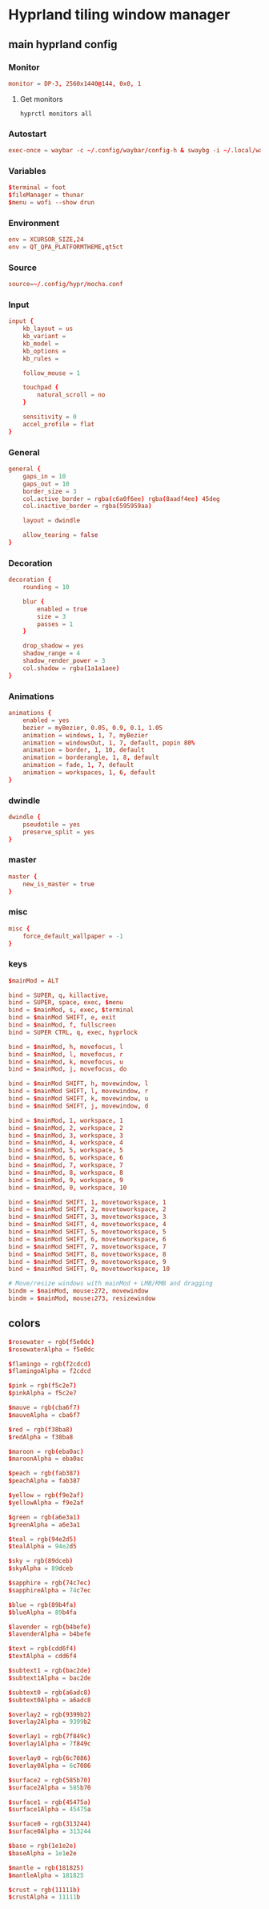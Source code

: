 * Hyprland tiling window manager
** main hyprland config
:properties:
:header-args: :tangle hyprland/.config/hypr/hyprland.conf
:end:
*** Monitor
#+begin_src conf
monitor = DP-3, 2560x1440@144, 0x0, 1
#+end_src
**** Get monitors
#+begin_src shell :tangle no
hyprctl monitors all
#+end_src

*** Autostart
#+begin_src conf
exec-once = waybar -c ~/.config/waybar/config-h & swaybg -i ~/.local/wallpaper/current.png & dunst
#+end_src

*** Variables
#+begin_src conf
$terminal = foot
$fileManager = thunar
$menu = wofi --show drun
#+end_src

*** Environment
#+begin_src conf
env = XCURSOR_SIZE,24
env = QT_QPA_PLATFORMTHEME,qt5ct
#+end_src

*** Source
#+begin_src conf
source=~/.config/hypr/mocha.conf
#+end_src

*** Input
#+begin_src conf
input {
    kb_layout = us
    kb_variant =
    kb_model =
    kb_options =
    kb_rules =

    follow_mouse = 1

    touchpad {
        natural_scroll = no
    }

    sensitivity = 0
    accel_profile = flat
}
#+end_src

*** General
#+begin_src conf
general {
    gaps_in = 10
    gaps_out = 10
    border_size = 3
    col.active_border = rgba(c6a0f6ee) rgba(8aadf4ee) 45deg
    col.inactive_border = rgba(595959aa)

    layout = dwindle

    allow_tearing = false
}
#+end_src

*** Decoration
#+begin_src conf
decoration {
    rounding = 10

    blur {
        enabled = true
        size = 3
        passes = 1
    }

    drop_shadow = yes
    shadow_range = 4
    shadow_render_power = 3
    col.shadow = rgba(1a1a1aee)
}
#+end_src

*** Animations
#+begin_src conf
animations {
    enabled = yes
    bezier = myBezier, 0.05, 0.9, 0.1, 1.05
    animation = windows, 1, 7, myBezier
    animation = windowsOut, 1, 7, default, popin 80%
    animation = border, 1, 10, default
    animation = borderangle, 1, 8, default
    animation = fade, 1, 7, default
    animation = workspaces, 1, 6, default
}
#+end_src

*** dwindle
#+begin_src conf
dwindle {
    pseudotile = yes
    preserve_split = yes
}
#+end_src

*** master
#+begin_src conf
master {
    new_is_master = true
}
#+end_src

*** misc
#+begin_src conf
misc {
    force_default_wallpaper = -1
}
#+end_src

*** keys
#+begin_src conf
$mainMod = ALT

bind = SUPER, q, killactive,
bind = SUPER, space, exec, $menu
bind = $mainMod, s, exec, $terminal
bind = $mainMod SHIFT, e, exit
bind = $mainMod, f, fullscreen
bind = SUPER CTRL, q, exec, hyprlock

bind = $mainMod, h, movefocus, l
bind = $mainMod, l, movefocus, r
bind = $mainMod, k, movefocus, u
bind = $mainMod, j, movefocus, do

bind = $mainMod SHIFT, h, movewindow, l
bind = $mainMod SHIFT, l, movewindow, r
bind = $mainMod SHIFT, k, movewindow, u
bind = $mainMod SHIFT, j, movewindow, d

bind = $mainMod, 1, workspace, 1
bind = $mainMod, 2, workspace, 2
bind = $mainMod, 3, workspace, 3
bind = $mainMod, 4, workspace, 4
bind = $mainMod, 5, workspace, 5
bind = $mainMod, 6, workspace, 6
bind = $mainMod, 7, workspace, 7
bind = $mainMod, 8, workspace, 8
bind = $mainMod, 9, workspace, 9
bind = $mainMod, 0, workspace, 10

bind = $mainMod SHIFT, 1, movetoworkspace, 1
bind = $mainMod SHIFT, 2, movetoworkspace, 2
bind = $mainMod SHIFT, 3, movetoworkspace, 3
bind = $mainMod SHIFT, 4, movetoworkspace, 4
bind = $mainMod SHIFT, 5, movetoworkspace, 5
bind = $mainMod SHIFT, 6, movetoworkspace, 6
bind = $mainMod SHIFT, 7, movetoworkspace, 7
bind = $mainMod SHIFT, 8, movetoworkspace, 8
bind = $mainMod SHIFT, 9, movetoworkspace, 9
bind = $mainMod SHIFT, 0, movetoworkspace, 10

# Move/resize windows with mainMod + LMB/RMB and dragging
bindm = $mainMod, mouse:272, movewindow
bindm = $mainMod, mouse:273, resizewindow
#+end_src
** colors
#+begin_src conf :tangle hyprland/.config/hypr/mocha.conf
$rosewater = rgb(f5e0dc)
$rosewaterAlpha = f5e0dc

$flamingo = rgb(f2cdcd)
$flamingoAlpha = f2cdcd

$pink = rgb(f5c2e7)
$pinkAlpha = f5c2e7

$mauve = rgb(cba6f7)
$mauveAlpha = cba6f7

$red = rgb(f38ba8)
$redAlpha = f38ba8

$maroon = rgb(eba0ac)
$maroonAlpha = eba0ac

$peach = rgb(fab387)
$peachAlpha = fab387

$yellow = rgb(f9e2af)
$yellowAlpha = f9e2af

$green = rgb(a6e3a1)
$greenAlpha = a6e3a1

$teal = rgb(94e2d5)
$tealAlpha = 94e2d5

$sky = rgb(89dceb)
$skyAlpha = 89dceb

$sapphire = rgb(74c7ec)
$sapphireAlpha = 74c7ec

$blue = rgb(89b4fa)
$blueAlpha = 89b4fa

$lavender = rgb(b4befe)
$lavenderAlpha = b4befe

$text = rgb(cdd6f4)
$textAlpha = cdd6f4

$subtext1 = rgb(bac2de)
$subtext1Alpha = bac2de

$subtext0 = rgb(a6adc8)
$subtext0Alpha = a6adc8

$overlay2 = rgb(9399b2)
$overlay2Alpha = 9399b2

$overlay1 = rgb(7f849c)
$overlay1Alpha = 7f849c

$overlay0 = rgb(6c7086)
$overlay0Alpha = 6c7086

$surface2 = rgb(585b70)
$surface2Alpha = 585b70

$surface1 = rgb(45475a)
$surface1Alpha = 45475a

$surface0 = rgb(313244)
$surface0Alpha = 313244

$base = rgb(1e1e2e)
$baseAlpha = 1e1e2e

$mantle = rgb(181825)
$mantleAlpha = 181825

$crust = rgb(11111b)
$crustAlpha = 11111b
#+end_src
